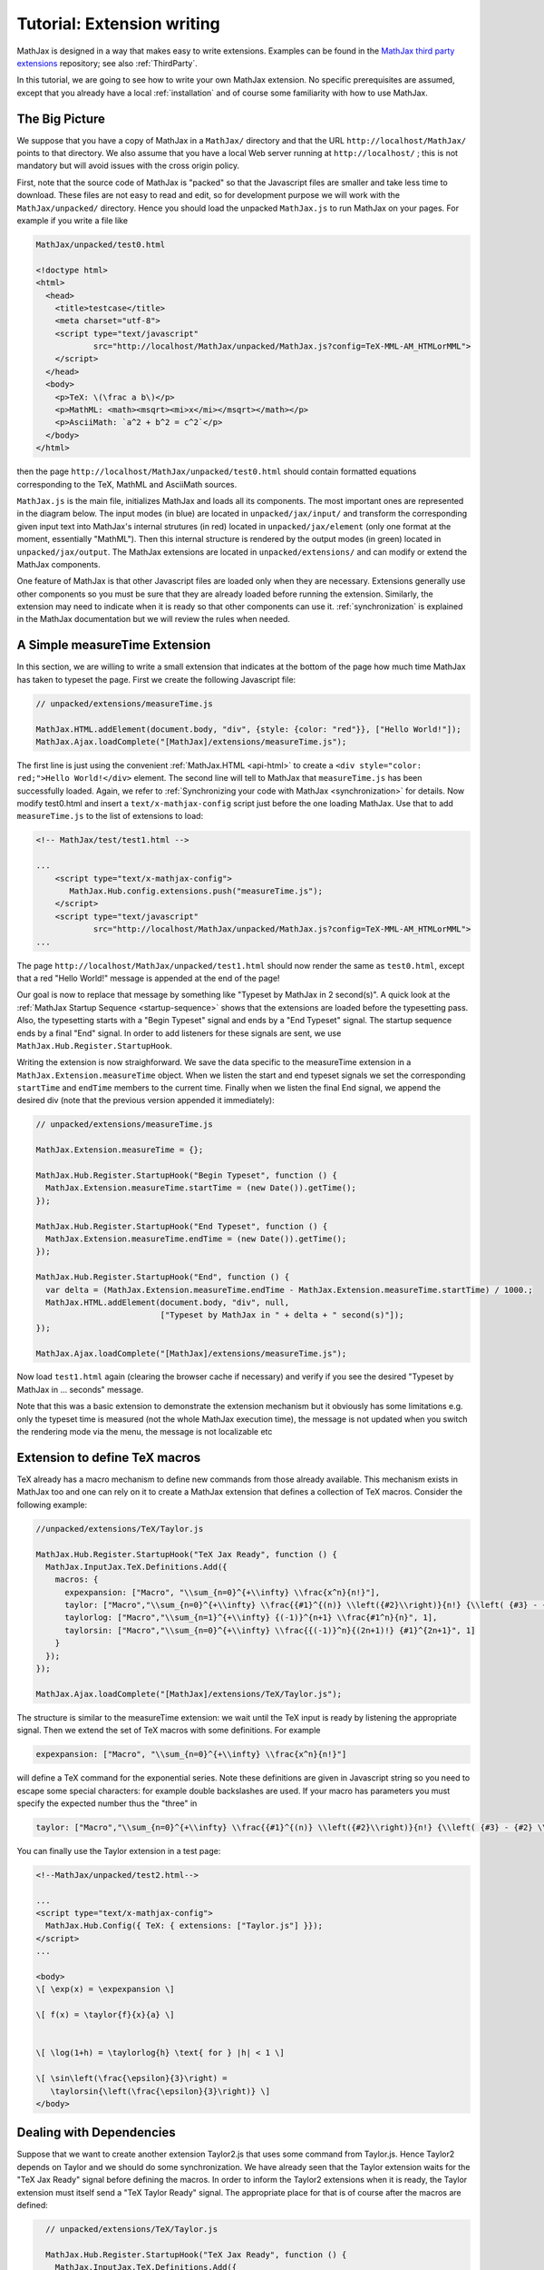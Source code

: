 .. extension-writing:

****************************
Tutorial: Extension writing
****************************

MathJax is designed in a way that makes easy to write extensions.
Examples can be found in the `MathJax third party
extensions <https://github.com/mathjax/MathJax-third-party-extensions>`__
repository; see also :ref:`ThirdParty`.

In this tutorial, we are going to see how to write your own MathJax
extension. No specific prerequisites are assumed, except that you
already have a local :ref:`installation` and of course
some familiarity with how to use MathJax.

The Big Picture
---------------

We suppose that you have a copy of MathJax in a ``MathJax/`` directory
and that the URL ``http://localhost/MathJax/`` points to that directory.
We also assume that you have a local Web server running at
``http://localhost/`` ; this is not mandatory but will avoid issues with
the cross origin policy.

First, note that the source code of MathJax is "packed" so that the
Javascript files are smaller and take less time to download. These files
are not easy to read and edit, so for development purpose we will work
with the ``MathJax/unpacked/`` directory. Hence you should load the
unpacked ``MathJax.js`` to run MathJax on your pages. For example if you
write a file like

.. code-block:: html

       MathJax/unpacked/test0.html

       <!doctype html>
       <html>
         <head>
           <title>testcase</title>
           <meta charset="utf-8">
           <script type="text/javascript"
                   src="http://localhost/MathJax/unpacked/MathJax.js?config=TeX-MML-AM_HTMLorMML">
           </script>
         </head>
         <body>
           <p>TeX: \(\frac a b\)</p>
           <p>MathML: <math><msqrt><mi>x</mi></msqrt></math></p>
           <p>AsciiMath: `a^2 + b^2 = c^2`</p>
         </body>
       </html>

then the page ``http://localhost/MathJax/unpacked/test0.html`` should
contain formatted equations corresponding to the TeX, MathML and
AsciiMath sources.

``MathJax.js`` is the main file, initializes MathJax and loads all its
components. The most important ones are represented in the diagram
below. The input modes (in blue) are located in ``unpacked/jax/input/``
and transform the corresponding given input text into MathJax's internal
strutures (in red) located in ``unpacked/jax/element`` (only one format
at the moment, essentially "MathML"). Then this internal structure is
rendered by the output modes (in green) located in
``unpacked/jax/output``. The MathJax extensions are located in
``unpacked/extensions/`` and can modify or extend the MathJax
components.


.. image:: _static/components.svg
   :width: 50%
   :alt: MathJax components


One feature of MathJax is that other Javascript files are loaded only
when they are necessary. Extensions generally use other components so
you must be sure that they are already loaded before running the
extension. Similarly, the extension may need to indicate when it is
ready so that other components can use it. :ref:`synchronization` is
explained in the MathJax documentation but we will review the rules when
needed.

A Simple measureTime Extension
------------------------------

In this section, we are willing to write a small extension that
indicates at the bottom of the page how much time MathJax has taken to
typeset the page. First we create the following Javascript file:

.. code-block:: javascript

       // unpacked/extensions/measureTime.js

       MathJax.HTML.addElement(document.body, "div", {style: {color: "red"}}, ["Hello World!"]);
       MathJax.Ajax.loadComplete("[MathJax]/extensions/measureTime.js");

The first line is just using the convenient
:ref:`MathJax.HTML <api-html>` to
create a ``<div style="color: red;">Hello World!</div>`` element. The
second line will tell to MathJax that ``measureTime.js`` has been
successfully loaded. Again, we refer to :ref:`Synchronizing your code with
MathJax <synchronization>` for
details. Now modify test0.html and insert a ``text/x-mathjax-config``
script just before the one loading MathJax. Use that to add
``measureTime.js`` to the list of extensions to load:

.. code-block:: html

      <!-- MathJax/test/test1.html -->
      
      ...
          <script type="text/x-mathjax-config">
             MathJax.Hub.config.extensions.push("measureTime.js");
          </script>
          <script type="text/javascript"
                  src="http://localhost/MathJax/unpacked/MathJax.js?config=TeX-MML-AM_HTMLorMML">
      ...

The page ``http://localhost/MathJax/unpacked/test1.html`` should now
render the same as ``test0.html``, except that a red "Hello World!"
message is appended at the end of the page!

Our goal is now to replace that message by something like "Typeset by
MathJax in 2 second(s)". A quick look at the :ref:`MathJax Startup
Sequence <startup-sequence>` shows that the
extensions are loaded before the typesetting pass. Also, the typesetting
starts with a "Begin Typeset" signal and ends by a "End Typeset" signal.
The startup sequence ends by a final "End" signal. In order to add
listeners for these signals are sent, we use
``MathJax.Hub.Register.StartupHook``.

Writing the extension is now straighforward. We save the data specific
to the measureTime extension in a ``MathJax.Extension.measureTime``
object. When we listen the start and end typeset signals we set the
corresponding ``startTime`` and ``endTime`` members to the current time.
Finally when we listen the final End signal, we append the desired div
(note that the previous version appended it immediately):

.. code-block:: javascript

      // unpacked/extensions/measureTime.js

      MathJax.Extension.measureTime = {};

      MathJax.Hub.Register.StartupHook("Begin Typeset", function () {
        MathJax.Extension.measureTime.startTime = (new Date()).getTime();
      });
      
      MathJax.Hub.Register.StartupHook("End Typeset", function () {
        MathJax.Extension.measureTime.endTime = (new Date()).getTime();
      });
      
      MathJax.Hub.Register.StartupHook("End", function () {
        var delta = (MathJax.Extension.measureTime.endTime - MathJax.Extension.measureTime.startTime) / 1000.;
        MathJax.HTML.addElement(document.body, "div", null,
                                ["Typeset by MathJax in " + delta + " second(s)"]);
      });
      
      MathJax.Ajax.loadComplete("[MathJax]/extensions/measureTime.js");

Now load ``test1.html`` again (clearing the browser cache if necessary)
and verify if you see the desired "Typeset by MathJax in ... seconds"
message.

Note that this was a basic extension to demonstrate the extension
mechanism but it obviously has some limitations e.g. only the typeset
time is measured (not the whole MathJax execution time), the message is
not updated when you switch the rendering mode via the menu, the message
is not localizable etc

Extension to define TeX macros
------------------------------

TeX already has a macro mechanism to define new commands from those
already available. This mechanism exists in MathJax too and one can rely
on it to create a MathJax extension that defines a collection of TeX
macros. Consider the following example:

.. code-block:: javascript

      //unpacked/extensions/TeX/Taylor.js

      MathJax.Hub.Register.StartupHook("TeX Jax Ready", function () {
        MathJax.InputJax.TeX.Definitions.Add({
          macros: {
            expexpansion: ["Macro", "\\sum_{n=0}^{+\\infty} \\frac{x^n}{n!}"],
            taylor: ["Macro","\\sum_{n=0}^{+\\infty} \\frac{{#1}^{(n)} \\left({#2}\\right)}{n!} {\\left( {#3} - {#2} \\right)}^n", 3],
            taylorlog: ["Macro","\\sum_{n=1}^{+\\infty} {(-1)}^{n+1} \\frac{#1^n}{n}", 1],
            taylorsin: ["Macro","\\sum_{n=0}^{+\\infty} \\frac{{(-1)}^n}{(2n+1)!} {#1}^{2n+1}", 1]
          }
        });
      });
      
      MathJax.Ajax.loadComplete("[MathJax]/extensions/TeX/Taylor.js");

The structure is similar to the measureTime extension: we wait until the
TeX input is ready by listening the appropriate signal. Then we extend
the set of TeX macros with some definitions. For example

.. code-block:: javascript

      expexpansion: ["Macro", "\\sum_{n=0}^{+\\infty} \\frac{x^n}{n!}"]

will define a TeX command for the exponential series. Note these
definitions are given in Javascript string so you need to escape some
special characters: for example double backslashes are used. If your
macro has parameters you must specify the expected number thus the
"three" in

.. code-block:: javascript

      taylor: ["Macro","\\sum_{n=0}^{+\\infty} \\frac{{#1}^{(n)} \\left({#2}\\right)}{n!} {\\left( {#3} - {#2} \\right)}^n", 3],

You can finally use the Taylor extension in a test page:

.. code-block:: html

    <!--MathJax/unpacked/test2.html-->

    ...
    <script type="text/x-mathjax-config">
      MathJax.Hub.Config({ TeX: { extensions: ["Taylor.js"] }});
    </script>
    ...

    <body>
    \[ \exp(x) = \expexpansion \] 

    \[ f(x) = \taylor{f}{x}{a} \]


    \[ \log(1+h) = \taylorlog{h} \text{ for } |h| < 1 \]

    \[ \sin\left(\frac{\epsilon}{3}\right) =
       \taylorsin{\left(\frac{\epsilon}{3}\right)} \]
    </body>

Dealing with Dependencies
-------------------------

Suppose that we want to create another extension Taylor2.js that uses
some command from Taylor.js. Hence Taylor2 depends on Taylor and we
should do some synchronization. We have already seen that the Taylor
extension waits for the "TeX Jax Ready" signal before defining the
macros. In order to inform the Taylor2 extensions when it is ready, the
Taylor extension must itself send a "TeX Taylor Ready" signal. The
appropriate place for that is of course after the macros are defined:

.. code-block:: javascript

      // unpacked/extensions/TeX/Taylor.js

      MathJax.Hub.Register.StartupHook("TeX Jax Ready", function () {
        MathJax.InputJax.TeX.Definitions.Add({
    ...
        });
    MathJax.Hub.Startup.signal.Post("TeX Taylor Ready");
      });
      
      MathJax.Ajax.loadComplete("[MathJax]/extensions/TeX/Taylor.js");

Now define Taylor2.js as follows:

.. code-block:: javascript

      // unpacked/extensions/TeX/Taylor2.js

      MathJax.Hub.Register.StartupHook("TeX Jax Ready", function () {
        MathJax.InputJax.TeX.Definitions.Add({
          macros: {
            sinexpansion: ["Extension", "Taylor"]
          }
        });
      });
      
      MathJax.Hub.Register.StartupHook("TeX Taylor Ready", function () {
        MathJax.Hub.Insert(MathJax.InputJax.TeX.Definitions, {
          macros: {
            sinexpansion: ["Macro", "\\taylorsin{x}"]
          }
        });
      });

      MathJax.Ajax.loadComplete("[MathJax]/extensions/TeX/Taylor2.js");

When the input Jax is ready, ``\sinexpansion`` will be define as a
function that loads the Taylor extension and restarts the processing
afterward. When the Taylor extension is ready, ``\sinexpansion`` becomes
the wanted ``\\taylorsin{x}`` definition. Now, you can use this command
in a test3 page. Note that only only the Taylor2 extension is specified
in the list of extension to load.

.. code-block:: html

    <!--MathJax/unpacked/test3.html-->

    ...
    <script type="text/x-mathjax-config">
      MathJax.Hub.Config({ TeX: { extensions: ["Taylor2.js"] }});
    </script>
    ...

    <body>
    \[ \sin(x) = \sinexpansion \]
    ...

We won't give the details in this tutorial, but note that other MathJax
components have similar methods to stop, wait for an extension and
restart the execution again.

More Advanced Extensions
------------------------

In general, writing more sophisticated extensions require a good
understanding of the MathJax codebase. Although the :ref:`public MathJax
API <mathjax-api>` is available in the
documentation, this is not always the case of the internal code. The
rule of thumb is thus to read the relevant ``jax.js`` files in
``unpacked/jax`` (if necessary the Javascript file they can load too)
and to make your extension redefine or expand the code.

Here is an example. We modify the behavior of ``\frac`` so that the
outermost fractions are drawn normally but those that have a ``\frac``
ancestor are drawn bevelled. We also define a new command ``\bfrac``
that draws bevelled fractions by default. It has an optional parameter
to indicate whether we want a bevelled fraction and can take values
"auto" (like ``\frac``), "true" or "false". One has to read carefully
the TeX parser to understand how this extension is working.

.. code-block:: javascript

      //unpacked/extensions/bevelledFraction.js

      MathJax.Hub.Register.StartupHook("TeX Jax Ready", function () {
        MathJax.InputJax.TeX.Definitions.Add({
          macros: {
            frac: "Frac",
            bfrac: "BFrac"
          }
        }, null, true);
        MathJax.InputJax.TeX.Parse.Augment({
          Frac: function (name) {
      
            var old = this.stack.env.bevelled; this.stack.env.bevelled = true;
            var num = this.ParseArg(name);
            var den = this.ParseArg(name);
            this.stack.env.bevelled = old;
      
            var frac = MathJax.ElementJax.mml.mfrac(num, den);
            frac.bevelled = this.stack.env.bevelled;
            this.Push(frac);
          },
          BFrac: function (name) {
      
            var bevelled = this.GetBrackets(name);
            if (bevelled === "auto")
              bevelled = this.stack.env.bevelled;
            else
              bevelled = (bevelled !== "false");
      
            var old = this.stack.env.bevelled; this.stack.env.bevelled = true;
            var num = this.ParseArg(name);
            var den = this.ParseArg(name);
            this.stack.env.bevelled = old;

            var frac = MathJax.ElementJax.mml.mfrac(num, den);
            frac.bevelled = bevelled;
            this.Push(frac);
          }
        });
      
      });

      MathJax.Ajax.loadComplete("[MathJax]/extensions/TeX/mfracBevelled.js");
      
Again you can use this command in a ``test4`` page. 

.. code-block:: html

    <!--MathJax/unpacked/test4.html-->

    ...
    <script type="text/x-mathjax-config">
      MathJax.Hub.Config({ TeX: { extensions: ["mfracBevelled.js"] }});
    </script>
    ...

    \[ \frac a b \]
    \[ \frac {\frac a b}{\frac c d} \]
    \[ \bfrac a b \]
    \[ \bfrac[true] a b \]
    \[ \bfrac[false] a b \]
    \[ \bfrac[auto] a b \]
    \[ \frac {\bfrac[auto] a b}{\bfrac[false] a b} \]
    \[ \bfrac {\frac a b}{\bfrac[auto] a b} \]

    ...

